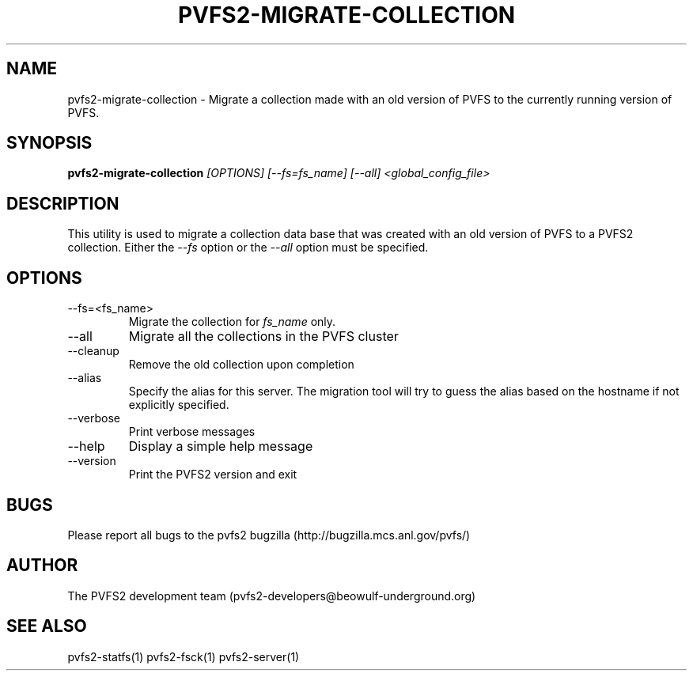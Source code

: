 .\" Process this file with
.\" groff -man -Tascii foo.1
.\" 
.TH "PVFS2-MIGRATE-COLLECTION" "1" "SEPTEMBER 2011" "PVFS2" "PVFS2 MANUALS"
.SH "NAME"
pvfs2\-migrate\-collection \- Migrate a collection made with an old version of PVFS to the
currently running version of PVFS.
.SH "SYNOPSIS"
.B pvfs2\-migrate\-collection 
.I [OPTIONS] [\-\-fs=fs_name] [\-\-all] <global_config_file>
.SH "DESCRIPTION"
This utility is used to migrate a collection data base that was created with an old version
of PVFS to a PVFS2 collection. Either the
.I \-\-fs
option or the
.I \-\-all
option must be specified.
.SH "OPTIONS"
.IP \-\-fs=<fs_name>
Migrate the collection for
.I fs_name
only.
.IP \-\-all
Migrate all the collections in the PVFS cluster
.IP \-\-cleanup
Remove the old collection upon completion
.IP \-\-alias
Specify the alias for this server. The migration tool will try to guess the alias based
on the hostname if not explicitly specified.
.IP \-\-verbose
Print verbose messages
.IP \-\-help
Display a simple help message
.IP \-\-version
Print the PVFS2 version and exit
.SH "BUGS"
Please report all bugs to the pvfs2 bugzilla (http://bugzilla.mcs.anl.gov/pvfs/)
.SH "AUTHOR"
The PVFS2 development team (pvfs2\-developers@beowulf\-underground.org)
.SH "SEE ALSO"
pvfs2\-statfs(1)
pvfs2\-fsck(1)
pvfs2\-server(1)
